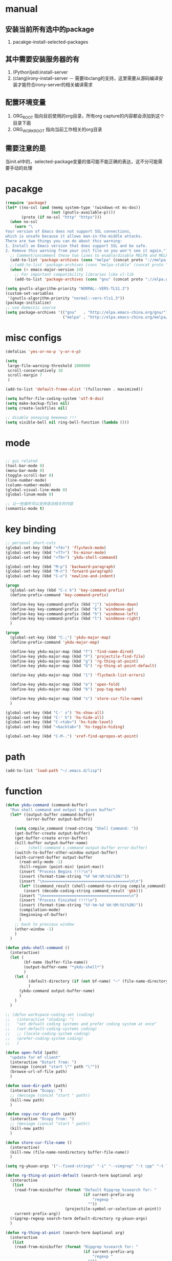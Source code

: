 # -*- coding: utf-8 -*-
#+TAGS: DEPRECATED

* manual
** 安装当前所有选中的package
   1. pacakge-install-selected-packages
** 其中需要安装服务器的有
   1. (Python)jedi:install-server
   2. (clang)irony-install-server
      － 需要libclang的支持，这里需要从源码编译安装才能符合irony-server的相关编译需求
** 配置环境变量
   1. ORG_ROOT 指向目前使用的org目录，所有org capture的内容都会添加到这个目录下面
   2. ORG_WORK_ROOT 指向当前工作相关的org目录
** 需要注意的是
   当init.el中的，selected-package变量的值可能不能正确的表达，这不分可能需要手动的处理
* pacakge
  #+BEGIN_SRC emacs-lisp
  (require 'package)
  (let* ((no-ssl (and (memq system-type '(windows-nt ms-dos))
					  (not (gnutls-available-p))))
		 (proto (if no-ssl "http" "https")))
	(when no-ssl
	  (warn "\
  Your version of Emacs does not support SSL connections,
  which is unsafe because it allows man-in-the-middle attacks.
  There are two things you can do about this warning:
  1. Install an Emacs version that does support SSL and be safe.
  2. Remove this warning from your init file so you won't see it again."))
	;; Comment/uncomment these two lines to enable/disable MELPA and MELPA Stable as desired
	(add-to-list 'package-archives (cons "melpa" (concat proto "://melpa.org/packages/")) t)
	;;(add-to-list 'package-archives (cons "melpa-stable" (concat proto "://stable.melpa.org/packages/")) t)
	(when (< emacs-major-version 24)
	  ;; For important compatibility libraries like cl-lib
	  (add-to-list 'package-archives (cons "gnu" (concat proto "://elpa.gnu.org/packages/")))))

  (setq gnutls-algorithm-priority "NORMAL:-VERS-TLS1.3")
  (custom-set-variables
   '(gnutls-algorithm-priority "normal:-vers-tls1.3"))
  (package-initialize)
  ;; use domestic source
  (setq package-archives '(("gnu"   . "http://elpa.emacs-china.org/gnu/")
						   ("melpa" . "http://elpa.emacs-china.org/melpa/")))

  #+END_SRC
* misc configs
  #+BEGIN_SRC emacs-lisp
  (defalias 'yes-or-no-p 'y-or-n-p)

  (setq
   large-file-warning-threshold 1000000
   scroll-conservatively 10
   scroll-margin 7
   )

  (add-to-list 'default-frame-alist '(fullscreen . maximized))

  (setq buffer-file-coding-system 'utf-8-dos)
  (setq make-backup-files nil)
  (setq create-lockfiles nil)

  ;; disable annoying beeeeep !!!
  (setq visible-bell nil ring-bell-function (lambda ()))
  #+END_SRC
* mode
  #+BEGIN_SRC emacs-lisp

  ;; gui related
  (tool-bar-mode 0)
  (menu-bar-mode 0)
  (toggle-scroll-bar 0)
  (line-number-mode)
  (column-number-mode)
  (global-visual-line-mode 0)
  (global-linum-mode 0)

  ;; 让一些插件可以支持语法相关的内容
  (semantic-mode t)
  #+END_SRC
* key binding
  #+BEGIN_SRC emacs-lisp
  ;; personal short-cuts
  (global-set-key (kbd "<f4>") 'flycheck-mode)
  (global-set-key (kbd "<f7>") 'hs-minor-mode)
  (global-set-key (kbd "<f9>") 'ykdu-shell-command)

  (global-set-key (kbd "M-p") 'backward-paragraph)
  (global-set-key (kbd "M-n") 'forward-paragraph)
  (global-set-key (kbd "C-o") 'newline-and-indent)

  (progn
	(global-set-key (kbd "C-c k") 'key-command-prefix)
	(define-prefix-command 'key-command-prefix)

	(define-key key-command-prefix (kbd "j") 'windmove-down)
	(define-key key-command-prefix (kbd "k") 'windmove-up)
	(define-key key-command-prefix (kbd "h") 'windmove-left)
	(define-key key-command-prefix (kbd "l") 'windmove-right)
	)

  (progn
	(global-set-key (kbd "C-;") 'ykdu-major-map)
	(define-prefix-command 'ykdu-major-map)

	(define-key ykdu-major-map (kbd "f") 'find-name-dired)
	(define-key ykdu-major-map (kbd "F") 'projectile-find-file)
	(define-key ykdu-major-map (kbd "g") 'rg-thing-at-point)
	(define-key ykdu-major-map (kbd "G") 'rg-thing-at-point-default)

	(define-key ykdu-major-map (kbd "1") 'flycheck-list-errors)

	(define-key ykdu-major-map (kbd "e") 'open-fold)
	(define-key ykdu-major-map (kbd "b") 'pop-tag-mark)

	(define-key ykdu-major-map (kbd "s") 'store-cur-file-name)
	)

  (global-set-key (kbd "C-' s") 'hs-show-all)
  (global-set-key (kbd "C-' h") 'hs-hide-all)
  (global-set-key (kbd "C-<tab>") 'hs-hide-level)
  (global-set-key (kbd "<backtab>") 'hs-toggle-hiding)

  (global-set-key (kbd "C-M-.") 'xref-find-apropos-at-point)
  #+END_SRC
* path
  #+BEGIN_SRC emacs-lisp
  (add-to-list 'load-path "~/.emacs.d/lisp")
  #+END_SRC
* function
  #+BEGIN_SRC emacs-lisp
  (defun ykdu-command (command-buffer)
    "Run shell command and output to given buffer"
    (let* ((output-buffer command-buffer)
           (error-buffer output-buffer))

      (setq compile_command (read-string "Shell Command: "))
      (get-buffer-create output-buffer)
      (get-buffer-create error-buffer)
      (kill-buffer output-buffer-name)
      ;;    (shell-command s_command output-buffer error-buffer)
      (switch-to-buffer-other-window output-buffer)
      (with-current-buffer output-buffer
        (read-only-mode -1)
        (kill-region (point-min) (point-max))
        (insert "Process Begins !!!!\n")
        (insert (format-time-string "%F %H:%M:%S(%3N)"))
        (insert "\n=====================================\n\n")
        (let* ((command_result (shell-command-to-string compile_command)))
          (insert (decode-coding-string command_result 'gbk)))
        (insert "\n=====================================\n")
        (insert "Process Finished !!!!\n")
        (insert (format-time-string "%Y-%m-%d %H:%M:%S(%3N)"))
        (compilation-mode)
        (beginning-of-buffer)
        )
      ;; back to previous window
      (other-window -1)
      )
    )

  (defun ykdu-shell-command ()
    (interactive)
    (let (
          (bf-name (buffer-file-name))
          (output-buffer-name "*ykdu-shell*")
          )
      (let (
            (default-directory (if (not bf-name) "~" (file-name-directory bf-name)))
            )
        (ykdu-command output-buffer-name)
        )
      )
    )

  ;; (defun workspace-coding-set (coding)
  ;;   (interactive "zCoding: ")
  ;;   "set defualt coding systems and prefer coding system at once"
  ;;   (set-default-coding-systems coding)
  ;;   ;; (locale-coding-system coding)
  ;;   (prefer-coding-system coding)
  ;;   )

  (defun open-fold (path)
    "update for mf client"
    (interactive "Dstart from: ")
    (message (concat "start \"" path "\""))
    (browse-url-of-file path)
    )

  (defun save-dir-path (path)
    (interactive "Dcopy: ")
    ;; (message (concat "start " path))
    (kill-new path)
    )

  (defun copy-cur-dir-path (path)
    (interactive "Dcopy from: ")
    ;; (message (concat "start " path))
    (kill-new path)
    )

  (defun store-cur-file-name ()
    (interactive)
    (kill-new (file-name-nondirectory buffer-file-name))
    )

  (setq rg-ykuun-args '("--fixed-strings" "-i" "--vimgrep" "-t cpp" "-t lua" "-t config" "-t txt" "-t lisp" "-t org"))

  (defun rg-thing-at-point-default (search-term &optional arg)
    (interactive
     (list
      (read-from-minibuffer (format "Default Ripgrep %ssearch for: "
                                    (if current-prefix-arg
                                        "regexp "
                                      ""))
                            (projectile-symbol-or-selection-at-point))
      current-prefix-arg))
    (ripgrep-regexp search-term default-directory rg-ykuun-args)
    )

  (defun rg-thing-at-point (search-term &optional arg)
    (interactive
     (list
      (read-from-minibuffer (format "Ripgrep %ssearch for: "
                                    (if current-prefix-arg
                                        "regexp "
                                      ""))
                            (projectile-symbol-or-selection-at-point))
      current-prefix-arg))
    (if (projectile-project-root)
        (progn
          (ripgrep-regexp search-term (projectile-project-root) rg-ykuun-args)
          )
      (message "default root do ripgrep")
      (ripgrep-regexp search-term default-directory rg-ykuun-args)
      )
    )

  (require 'projectile)			; add this line to enable projectile-symbol-or-selection-at-point function

  (defun xref-find-apropos-at-point (search-term &optional arg)
    (interactive
     (list
      (read-from-minibuffer (format "xref find apropos %ssearch for: "
                                    (if current-prefix-arg
                                        "regexp "
                                      ""))
                            (projectile-symbol-or-selection-at-point))
      current-prefix-arg))
    (xref-find-apropos search-term)
    )

  (defun add-cur-tags-in-dir-root-to-tags-table-list (current-root-dir)
    (interactive (list (read-directory-name "DirRootForTags: " (projectile-project-root))))
    (message (concat current-root-dir "/"))
    (if (file-readable-p (concat current-root-dir "tags-c")) 
        (add-to-list 'tags-table-list (concat current-root-dir "tags-c")) nil)
    (if (file-readable-p (concat current-root-dir "tags-lua")) 
        (add-to-list 'tags-table-list (concat current-root-dir "tags-lua")) nil)
    (if (file-readable-p (concat current-root-dir "tags-cpp")) 
        (add-to-list 'tags-table-list (concat current-root-dir "tags-cpp")) nil)
    )
#+END_SRC
* recentf
  #+BEGIN_SRC emacs-lisp
  (recentf-mode t)
  (setq
   recentf-max-menu-items 400
   recentf-max-saved-items nil
   )
  #+END_SRC
* C\CPP
#+BEGIN_SRC emacs-lisp
(setq-default c++-tab-always-indent t)
(setq-default c-default-style "awk")
(setq-default c-basic-offset 4)
(setq-default c-indent-level 4)
(setq-default tab-width 4)
(setq-default indent-tabs-mode t)

(add-to-list 'auto-mode-alist '("\\.h\\'" . c++-mode))

;; (c-set-offset 'cpp-macro -1000)
;; (c-set-offset 'case-label 4)
;; (c-set-offset 'substatement-open 0)
;; (c-set-offset 'substatement-close 0)
;; (c-set-offset 'label 0)
;; (c-set-offset 'arglist-intro 4)
;; (c-set-offset 'statement-block-intro 4)
;; (c-set-offset 'arglist-close 4)
;; (c-set-offset 'statement-cont 0)
;; (c-set-offset 'label 0)
#+END_SRC
* Lua
  #+BEGIN_SRC emacs-lisp
  (setq-default lua-indent-level 4)
  #+END_SRC

* Python
  #+BEGIN_SRC emacs-lisp
  ;; Python
  (setq-default python-indent-offset 4)
  #+END_SRC
* encoding
  #+BEGIN_SRC emacs-lisp
  (define-coding-system-alias 'GB18030 'gb18030)
  (define-coding-system-alias 'utf8 'utf-8-unix)
  #+END_SRC
* version control
  #+BEGIN_SRC emacs-lisp
  (remove-hook 'find-file-hook 'vc-refresh-state)
  ;; (setq jit-lock-defer-time 0.01)
  ;; (setq font-lock-support-mode 'fast-lock-mode)

  ;; magit receiving gbk from git.exe
  (setq magit-git-output-coding-system 'utf-8)
  ;; (setq magit-git-output-coding-system 'chinese-gbk)
  ;; 强制设置commit editmsg的编码
  (modify-coding-system-alist 'file "\.git/COMMIT_EDITMSG" 'utf-8)
  (global-set-key (kbd "C-x g") 'magit-status)
  #+END_SRC
* optimization
  #+BEGIN_SRC emacs-lisp
  ;; chinese character is using a big font lib which will trigger the GC on every movement
  (setq inhibit-compacting-font-caches t)
  #+END_SRC
* pyim
  #+BEGIN_SRC emacs-lisp
  ;; input method
  (require 'pyim)
  (require 'pyim-basedict)
  (pyim-basedict-enable)
  (setq default-input-method "pyim")
  (setq pyim-default-scheme 'microsoft-shuangpin)
  (setq pyim-page-tooltip 'popup)
  (setq pyim-page-length 9)
  #+END_SRC
* color
  #+BEGIN_SRC emacs-lisp
  (load-theme 'tango-dark t)
  (require 'highlight-indentation)
  ;; (set-face-background 'highlight-indentation-face "#e3e3d3")
  ;; (set-face-background 'highlight-indentation-current-column-face "#c3b3b3")
  #+END_SRC
* grep
  #+BEGIN_SRC emacs-lisp
  (setq grep-command "rg --vimgrep -i -t cpp -t lua -t cs -t c -t config -t txt ")
  #+END_SRC
* org mode
  #+BEGIN_SRC emacs-lisp
  (setq
   org-agenda-files nil
   org-tags-column -90
   org-src-tab-acts-natively t
   org-edit-src-content-indentation 0
   )

  (require 'org-protocol)
  (require 'edit-server)
  (require 'server)

  (defun server-ensure-safe-dir (dir) "Noop" t) ; 非常烦人的一个错误，直接将相关的函数置空

  (server-start)				; 注意需要手动创建文件夹
  (edit-server-start)
  (setq edit-server-new-frame nil)

  ;; babel 这个地方不添加将会导致相关的babel无法被加载
  (org-babel-do-load-languages
   'org-babel-load-languages
   '(
	 (python . t)
	 (matlab . t)
	 (emacs-lisp . t)
	 (lua . t)
	 (shell . t)
	 ;; (C . t)
	 ))

  ;; (setq 
  ;;  org-babel-C++-compiler "clang++"
  ;;  org-babel-C-compiler "clang"
  ;;  )

  (org-indent-mode)
  (org-display-inline-images t t)
  (setq org-todo-keywords
		'((sequence "TODO" "DOING" "ARCHIVE" "|" "DONE" "ABORT" "SUSPENDED")))
  (setq org-agenda-inhibit-startup t)
  (setq org-startup-indented t)

  ;; VAR
  (message (concat "SET ORG ROOT TO " (getenv "ORG_ROOT")))
  (message (concat "SET ORG WORK ROOT TO " (getenv "ORG_WORK_ROOT")))
  (setq org-directory (getenv "ORG_ROOT"))
  ;; (add-hook 'after-init-hook '(lambda () (org-todo-list) (get-buffer "*Org Agenda*")))
  ;; .\emacsclientw.exe "org-protocol:///capture?template=w&url=http%3a%2f%2fduckduckgo%2ecom&title=DuckDuckGo"
  (setq org-work-daily (concat (getenv "ORG_WORK_ROOT") "/daily.org"))
  (setq org-incomming-work (concat (getenv "ORG_WORK_ROOT") "/incoming_work.org"))
  (setq org-capture-templates
		'(
		  ("t" "Todo" entry (file+headline "inbox.org" "Incomming")
		   "* TODO %?\n %T\n %i\n %a")
		  ("w" "Website with Tags" entry (file+headline "sites.org" "Regular Visit Sites")
		   "* %:description %?\t%^g\nLINK: %:annotation\nCaptured On: %U")
		  ("W" "Website" entry (file+headline "sites.org" "Regular Visit Sites")
		   "* %:description %?\t\nLINK: %:annotation\nCapured On: %U")
		  ("R" "Website ToRead" entry (file+headline "sites.org" "Sites ToRead")
		   "* TOREAD %:description %?\t%^g\nLINK: %:annotation\nCapured On: %U")
		  ("d" "Daily Recording" entry (file+datetree "daily.org")
		   "* %?\n %i\n %a" :tree-type week)
		  ("r" "Tools and Refers" entry (file+headline "refers.org" "Tools & Refers")
		   "* %:description %?\t\nLINK: %:annotation\n%U")
		  ("l" "DO IT WHILE ALIVE" entry (file+headline "life.org" "LIFE MOVES ON")
		   "* PLAN %?\n %a\n %T\n %i\n")
		  ("D" "Work Daily Recording" entry (file+datetree org-work-daily "Daily Records")
		   "* %?\n %i\n %a" :tree-type week)
		  ("T" "Work TAPD Recording" entry (file+olp+datetree org-work-daily "TAPD Records")
		   "* %?\n %i\n %a" :tree-type week)
		  ("i" "Incoming Works" entry (file+headline org-incomming-work "Looks Good To Me!!!!")
		   "* TODO %?\n %a\n %T\n %i\n")
		  )
		)

  ;; KEY BINDING
  (global-set-key (kbd "C-c l") 'org-store-link)
  (global-set-key (kbd "C-c C-l") 'org-insert-link)
  (global-set-key (kbd "C-c a") 'org-agenda)
  (global-set-key (kbd "C-c c") 'org-capture)
  #+END_SRC
* lsp mode                                                                    :DEPRECATED:
  #+BEGIN_SRC emacs-lisp
  ;; (require 'lsp)
  ;; (require 'lsp-clients)
  ;; (add-hook 'c++-mode-hook 'lsp)
  ;; (add-hook 'c-mode-hook 'lsp)
  ;; (require 'ccls)
  ;; (add-hook 'c++-mode-hook (lambda () (require 'ccls) (lsp)))
  ;; (add-hook 'c-mode-hook (lambda () (require 'ccls) (lsp)))
  ;; (setq-default lsp-file-watch-threshold 200000)
  #+END_SRC
* eglot                                                                       :DEPRECATED:
  #+BEGIN_SRC emacs-lisp
  ;; (add-hook 'c-mode-hook 'eglot-ensure)
  ;; (add-hook 'c++-mode-hook 'eglot-ensure)
  #+END_SRC
* company                                                                     :DEPRECATED:
  #+BEGIN_SRC emacs-lisp
  ;; (require 'company-lsp)
  ;; (push 'company-lsp company-backends)
  ;; (push 'company-c-headers company-backends)

  ;; (global-company-mode 0)

  ;; (eval-after-load 'company
  ;;   '(add-to-list 'company-backends 'company-irony))

  ;; (require 'company-irony-c-headers)
  ;; ;; Load with `irony-mode` as a grouped backend
  ;; (eval-after-load 'company
  ;;   '(add-to-list
  ;;     'company-backends '(company-irony-c-headers company-irony)))

  ;; ;; 安装完成jedi之后需要pip安装相关的包jedi以及epc，然后执行jedi:install-server
  ;; ;; Advanced usage.
  ;; (add-to-list 'company-backends '(company-jedi company-files))

  ;; ;; key bindings,
  ;; ;; (global-set-key (kbd "M-/") 'company-complete)
  ;; (global-set-key (kbd "C-M-/") 'company-complete)
  #+END_SRC
* yasnippet
  #+BEGIN_SRC emacs-lisp
  (yas-global-mode t)
  #+END_SRC
* helm                                                                        :DEPRECATED:
  #+BEGIN_SRC emacs-lisp
  ;; (require 'helm)
  ;; (require 'helm-xref)
  ;; (require 'helm-rg)

  ;; (progn
  ;;   (helm-autoresize-mode t)
  ;;   (setq helm-split-window-in-side-p           t ; open helm buffer inside current window, not occupy whole other window
  ;;         helm-ff-search-library-in-sexp        t ; search for library in `require' and `declare-function' sexp.
  ;;         helm-scroll-amount                    8 ; scroll 8 lines other window using M-<next>/M-<prior>
  ;;         helm-ff-file-name-history-use-recentf t
  ;;         helm-echo-input-in-header-line t
  ;;         )

  ;;   (setq helm-semantic-fuzzy-match t
  ;;         helm-imenu-fuzzy-match t
  ;;         )

  ;;   ;; (setq helm-grep-default-command "rg --vimgrep -E gb18030 -t %e %p %f"
  ;;   ;;       helm-grep-default-recurse-command "rg --vimgrep -E gb18030 -t %e %p %f")
  ;;   )

  ;; ;; helm function key bindings
  ;; (progn
  ;;   (global-set-key (kbd "C-c h") 'helm-command-prefix)
  ;;   (define-prefix-command 'helm-command-prefix)
  ;;   (global-unset-key (kbd "C-x c"))
  ;;   (define-key helm-command-prefix (kbd "o") 'helm-occur)
  ;;   (define-key helm-command-prefix (kbd "r") 'helm-recentf)
  ;;   (define-key helm-command-prefix (kbd "i") 'helm-imenu)
  ;;   ;; (define-key helm-command-prefix (kbd "t") (lambda ()
  ;;   ;; 					      (interactive)
  ;;   ;; 					      (helm-gtags-find-tag (thing-at-point 'word))
  ;;   ;; 					      )
  ;;   ;;   )

  ;;   (define-key helm-map (kbd "TAB") 'helm-execute-persistent-action) ; rebind tab to run persistent action
  ;;   (define-key helm-map (kbd "C-i") 'helm-execute-persistent-action) ; make TAB work in terminal
  ;;   (define-key helm-map (kbd "C-z")  'helm-select-action) ; list actions using C-z

  ;;   (global-set-key (kbd "M-x") 'helm-M-x)
  ;;   (global-set-key (kbd "C-x C-f") 'helm-find-files)
  ;;   (global-set-key (kbd "C-x C-b") 'helm-buffers-list)
  ;;   (global-set-key (kbd "C-x b") 'helm-mini)
  ;;   )
  #+END_SRC
* ivy counsel swiper
#+BEGIN_SRC emacs-lisp
(require 'ivy-xref)
(require 'ivy-explorer)

(ivy-mode t)
(counsel-mode t)
(ivy-explorer-mode t)
(setq ivy-use-virtual-buffers t)

(when (>= emacs-major-version 27)
  (setq xref-show-definitions-function #'ivy-xref-show-defs))
(setq xref-show-xrefs-function #'ivy-xref-show-xrefs)

;; function

(defun resume-ivy-with-prefix-arg ()
  (interactive)
  (setq current-prefix-arg '(4))		; C-u prefix command
  (ivy-resume)
  )

(progn
  (global-set-key (kbd "C-c i") 'ivy-command-prefix)
  (define-prefix-command 'ivy-command-prefix)

  (define-key ivy-command-prefix (kbd "s") 'swiper-isearch-thing-at-point)
  (define-key ivy-command-prefix (kbd "r") 'counsel-recentf)
  (define-key ivy-command-prefix (kbd "i") 'counsel-imenu)
  (define-key ivy-command-prefix (kbd "C-r") 'resume-ivy-with-prefix-arg)
  )


#+END_SRC
* flycheck
#+BEGIN_SRC emacs-lisp
;; enable static analysis
(with-eval-after-load 'flycheck
  (require 'flycheck-clang-analyzer)
  (flycheck-clang-analyzer-setup))
#+END_SRC
* irony                                                                       :DEPRECATED:
  #+BEGIN_SRC emacs-lisp
  ;; (add-hook 'c++-mode-hook 'irony-mode)
  ;; (add-hook 'c-mode-hook 'irony-mode)
  ;; (add-hook 'objc-mode-hook 'irony-mode)
  ;; (add-hook 'irony-mode-hook 'irony-cdb-autosetup-compile-options)
  #+END_SRC
* projectile
#+BEGIN_SRC emacs-lisp
(projectile-mode t)
(setq projectile-indexing-method 'native)
(setq projectile-enable-caching t)
(setq projectile-require-project-root nil)
(setq projectile-completion-system 'ivy)
#+END_SRC
* clang-format
  #+BEGIN_SRC emacs-lisp
  (require 'clang-format)
  #+END_SRC
* expand region
  [[https://github.com/magnars/expand-region.el][magnars/expand-region.el: Emacs extension to increase selected region by semantic units.]]
  If you expand too far, you can contract the region by pressing - (minus key), or by prefixing the shortcut you defined with a negative argument: C-- C-=.
  #+BEGIN_SRC emacs-lisp
  (global-set-key (kbd "C-=") 'er/expand-region)
  #+END_SRC
* Async Shell
  #+BEGIN_SRC emacs-lisp
  (add-to-list 'display-buffer-alist
			   (cons "\\*Async Shell Command\\*.*" (cons #'display-buffer-no-window nil)))
  #+END_SRC
* Appendix
  #+BEGIN_SRC shell
  ;; (async-shell-command "ctags -e --if0=yes --c-kinds=+px --c++-kinds=+px --extra=+q --fields=+iaS --languages=c -R -f tags-c")
  ;; (async-shell-command "ctags -e --if0=yes --c-kinds=+px --c++-kinds=+px --extra=+q --fields=+iaS --languages=c++ -R -f tags-cpp")
  ;; (async-shell-command "ctags -e --if0=yes --c-kinds=+px --c++-kinds=+px --extra=+q --fields=+iaS --languages=lua -R -f tags-lua")
  #+END_SRC
